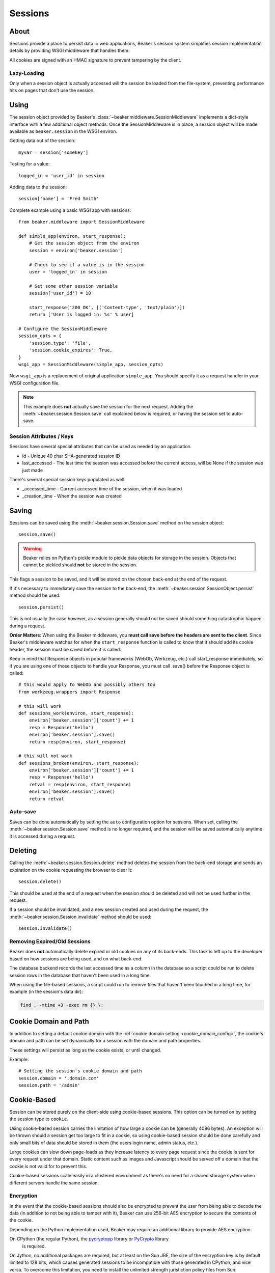 .. _sessions:

========
Sessions
========

About
=====

Sessions provide a place to persist data in web applications, Beaker's session
system simplifies session implementation details by providing WSGI middleware
that handles them.

All cookies are signed with an HMAC signature to prevent tampering by the
client.

Lazy-Loading
------------

Only when a session object is actually accessed will the session be loaded
from the file-system, preventing performance hits on pages that don't use
the session.

Using
=====

The session object provided by Beaker's
:class:`~beaker.middleware.SessionMiddleware` implements a dict-style interface
with a few additional object methods. Once the SessionMiddleware is in place,
a session object will be made available as ``beaker.session`` in the WSGI
environ.

Getting data out of the session::

    myvar = session['somekey']

Testing for a value::

    logged_in = 'user_id' in session

Adding data to the session::

    session['name'] = 'Fred Smith'

Complete example using a basic WSGI app with sessions::

    from beaker.middleware import SessionMiddleware

    def simple_app(environ, start_response):
        # Get the session object from the environ
        session = environ['beaker.session']

        # Check to see if a value is in the session
        user = 'logged_in' in session

        # Set some other session variable
        session['user_id'] = 10

        start_response('200 OK', [('Content-type', 'text/plain')])
        return ['User is logged in: %s' % user]

    # Configure the SessionMiddleware
    session_opts = {
        'session.type': 'file',
        'session.cookie_expires': True,
    }
    wsgi_app = SessionMiddleware(simple_app, session_opts)

Now ``wsgi_app`` is a replacement of original application ``simple_app``.
You should specify it as a request handler in your WSGI configuration file.

.. note::
    This example does **not** actually save the session for the next request.
    Adding the :meth:`~beaker.session.Session.save` call explained below is
    required, or having the session set to auto-save.

.. _cookie_attributes:

Session Attributes / Keys
-------------------------

Sessions have several special attributes that can be used as needed by an
application.

* id - Unique 40 char SHA-generated session ID
* last_accessed - The last time the session was accessed before the current
  access, will be None if the session was just made

There's several special session keys populated as well:

* _accessed_time - Current accessed time of the session, when it was loaded
* _creation_time - When the session was created


Saving
======

Sessions can be saved using the :meth:`~beaker.session.Session.save` method
on the session object::

    session.save()

.. warning::

    Beaker relies on Python's pickle module to pickle data objects for storage
    in the session. Objects that cannot be pickled should **not** be stored in
    the session.

This flags a session to be saved, and it will be stored on the chosen back-end
at the end of the request.

If it's necessary to immediately save the session to the back-end, the
:meth:`~beaker.session.SessionObject.persist` method should be used::

    session.persist()

This is not usually the case however, as a session generally should not be
saved should something catastrophic happen during a request.

**Order Matters**: When using the Beaker middleware, you **must call save before
the headers are sent to the client**. Since Beaker's middleware watches for when
the ``start_response`` function is called to know that it should add its cookie
header, the session must be saved before it is called.

Keep in mind that Response objects in popular frameworks (WebOb, Werkzeug,
etc.) call start_response immediately, so if you are using one of those
objects to handle your Response, you must call .save() before the Response
object is called::

    # this would apply to WebOb and possibly others too
    from werkzeug.wrappers import Response

    # this will work
    def sessions_work(environ, start_response):
        environ['beaker.session']['count'] += 1
        resp = Response('hello')
        environ['beaker.session'].save()
        return resp(environ, start_response)

    # this will not work
    def sessions_broken(environ, start_response):
        environ['beaker.session']['count'] += 1
        resp = Response('hello')
        retval = resp(environ, start_response)
        environ['beaker.session'].save()
        return retval



Auto-save
---------

Saves can be done automatically by setting the ``auto`` configuration option
for sessions. When set, calling the :meth:`~beaker.session.Session.save` method
is no longer required, and the session will be saved automatically anytime it is
accessed during a request.


Deleting
========

Calling the :meth:`~beaker.session.Session.delete` method deletes the session
from the back-end storage and sends an expiration on the cookie requesting the
browser to clear it::

    session.delete()

This should be used at the end of a request when the session should be deleted
and will not be used further in the request.

If a session should be invalidated, and a new session created and used during
the request, the :meth:`~beaker.session.Session.invalidate` method should be
used::

    session.invalidate()

Removing Expired/Old Sessions
-----------------------------

Beaker does **not** automatically delete expired or old cookies on any of its
back-ends. This task is left up to the developer based on how sessions are
being used, and on what back-end.

The database backend records the last accessed time as a column in the database
so a script could be run to delete session rows in the database that haven't
been used in a long time.

When using the file-based sessions, a script could run to remove files that
haven't been touched in a long time, for example (in the session's data dir):

.. code-block:: bash

    find . -mtime +3 -exec rm {} \;


Cookie Domain and Path
======================

In addition to setting a default cookie domain with the
:ref:`cookie domain setting <cookie_domain_config>`, the cookie's domain and
path can be set dynamically for a session with the domain and path properties.

These settings will persist as long as the cookie exists, or until changed.

Example::

    # Setting the session's cookie domain and path
    session.domain = '.domain.com'
    session.path = '/admin'


Cookie-Based
============

Session can be stored purely on the client-side using cookie-based sessions.
This option can be turned on by setting the session type to ``cookie``.

Using cookie-based session carries the limitation of how large a cookie can
be (generally 4096 bytes). An exception will be thrown should a session get
too large to fit in a cookie, so using cookie-based session should be done
carefully and only small bits of data should be stored in them (the users login
name, admin status, etc.).

Large cookies can slow down page-loads as they increase latency to every
page request since the cookie is sent for every request under that domain.
Static content such as images and Javascript should be served off a domain
that the cookie is not valid for to prevent this.

Cookie-based sessions scale easily in a clustered environment as there's no
need for a shared storage system when different servers handle the same
session.

.. _encryption:

Encryption
----------

In the event that the cookie-based sessions should also be encrypted to
prevent the user from being able to decode the data (in addition to not
being able to tamper with it), Beaker can use 256-bit AES encryption to
secure the contents of the cookie.

Depending on the Python implementation used, Beaker may require an additional
library to provide AES encryption.

On CPython (the regular Python), the `pycryptopp`_ library or `PyCrypto`_ library
 is required.

On Jython, no additional packages are required, but at least on the Sun JRE,
the size of the encryption key is by default limited to 128 bits, which causes
generated sessions to be incompatible with those generated in CPython, and vice
versa. To overcome this limitation, you need to install the unlimited strength
juristiction policy files from Sun:

* `Policy files for Java 5 <https://cds.sun.com/is-bin/INTERSHOP.enfinity/WFS/CDS-CDS_Developer-Site/en_US/-/USD/ViewProductDetail-Start?ProductRef=jce_policy-1.5.0-oth-JPR@CDS-CDS_Developer>`_
* `Policy files for Java 6 <https://cds.sun.com/is-bin/INTERSHOP.enfinity/WFS/CDS-CDS_Developer-Site/en_US/-/USD/ViewProductDetail-Start?ProductRef=jce_policy-6-oth-JPR@CDS-CDS_Developer>`_

.. _pycryptopp: http://pypi.python.org/pypi/pycryptopp
.. _PyCrypto: http://pypi.python.org/pypi/pycrypto/2.0.1
